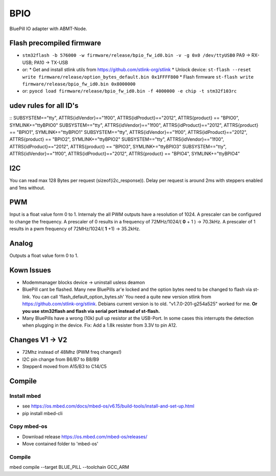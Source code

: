 ====
BPIO
====
BluePill IO adapter with ABMT-Node.

.. image:: ./pinning.png

.. image:: ./model_example.png

Flash precompiled firmware
==========================
- ``stm32flash -b 576000 -w firmware/release/bpio_fw_id0.bin -v -g 0x0 /dev/ttyUSB0``
  PA9 -> RX-USB; PA10 -> TX-USB
- or:
  * Get and install stlink utils from https://github.com/stlink-org/stlink
  * Unlock device: ``st-flash --reset write firmware/release/option_bytes_default.bin 0x1FFFF800``
  * Flash firmware ``st-flash write firmware/release/bpio_fw_id0.bin 0x8000000``
- or: ``pyocd load firmware/release/bpio_fw_id0.bin -f 4000000 -e chip -t stm32f103rc``
 
 
udev rules for all ID's
=======================
::
SUBSYSTEM=="tty", ATTRS{idVendor}=="1f00", ATTRS{idProduct}=="2012", ATTRS{product} == "BPIO0", SYMLINK+="ttyBPIO0"
SUBSYSTEM=="tty", ATTRS{idVendor}=="1f00", ATTRS{idProduct}=="2012", ATTRS{product} == "BPIO1", SYMLINK+="ttyBPIO1"
SUBSYSTEM=="tty", ATTRS{idVendor}=="1f00", ATTRS{idProduct}=="2012", ATTRS{product} == "BPIO2", SYMLINK+="ttyBPIO2"
SUBSYSTEM=="tty", ATTRS{idVendor}=="1f00", ATTRS{idProduct}=="2012", ATTRS{product} == "BPIO3", SYMLINK+="ttyBPIO3"
SUBSYSTEM=="tty", ATTRS{idVendor}=="1f00", ATTRS{idProduct}=="2012", ATTRS{product} == "BPIO4", SYMLINK+="ttyBPIO4"

I2C
===
You can read max 128 Bytes per request (sizeof(i2c_response)).
Delay per request is around 2ms with steppers enabled and 1ms without.

PWM
===
Input is a float value form 0 to 1. Internaly the all PWM outputs have a resolution of 1024.
A prescaler can be configured to change the frequency. 
A prescaler of 0 results in a frequency of 72MHz/1024/( **0** + 1 ) -> 70.3kHz. 
A prescaler of 1 results in a pwm frequency of 72MHz/1024/( **1** +1) -> 35.2kHz.

Analog
======
Outputs a float value form 0 to 1.

Kown Issues
============
- Modemmanager blocks device -> uninstall usless deamon
- BluePill cant be flashed.
  Many new BluePills ar'e locked and the option bytes need to be changed to flash via st-link.
  You can call 'flash_default_option_bytes.sh'
  You need a quite new version stlink from https://github.com/stlink-org/stlink. 
  Debians current version is to old. "v1.7.0-201-g254a525" worked for me.
  **Or you use stm32flash and flash via serial port instead of st-flash.**
- Many BluePills have a wrong (10k) pull up resistor at the USB-Port. In some
  cases this interrupts the detection when plugging in the device. Fix: Add a 1.8k resister from 3.3V to pin A12.

Changes V1 -> V2
================
- 72Mhz instead of 48Mhz (PWM freq changes!)
- I2C pin change from B6/B7 to B8/B9
- Stepper4 moved from A15/B3 to C14/C5

Compile
=======

Install mbed
------------
- see https://os.mbed.com/docs/mbed-os/v6.15/build-tools/install-and-set-up.html
- pip install mbed-cli

Copy mbed-os
------------
- Download release https://os.mbed.com/mbed-os/releases/
- Move contained folder to 'mbed-os'

Compile
-------
mbed compile --target BLUE_PILL --toolchain GCC_ARM

